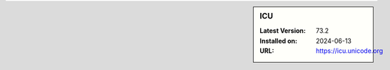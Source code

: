 .. sidebar:: ICU

   :Latest Version: 73.2
   :Installed on: 2024-06-13
   :URL: https://icu.unicode.org
